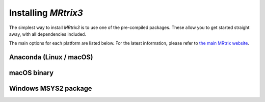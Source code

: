 Installing *MRtrix3*
====================

The simplest way to install *MRtrix3* is to use one of the pre-compiled 
packages. These allow you to get started straight away, with all dependencies 
included.

The main options for each platform are listed below. For the latest information, 
please refer to `the main MRtrix website <https://www.mrtrix.org/download/>`__.


Anaconda (Linux / macOS)
------------------------




macOS binary
------------




Windows MSYS2 package
---------------------





